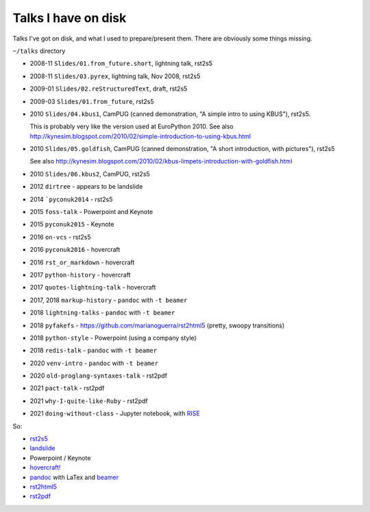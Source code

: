 ====================
Talks I have on disk
====================

Talks I've got on disk, and what I used to prepare/present them. There are
obviously some things missing.

``~/talks`` directory

* 2008-11 ``Slides/01.from_future.short``, lightning talk, rst2s5
* 2008-11 ``Slides/03.pyrex``, lightning talk, Nov 2008, rst2s5
* 2009-01 ``Slides/02.reStructuredText``, draft, rst2s5
* 2009-03 ``Slides/01.from_future``, rst2s5
* 2010 ``Slides/04.kbus1``, CamPUG (canned demonstration, "A simple intro to using KBUS"), rst2s5.

  This is probably very like the version used at EuroPython 2010. See also
  http://kynesim.blogspot.com/2010/02/simple-introduction-to-using-kbus.html

* 2010 ``Slides/05.goldfish``, CamPUG (canned demonstration, "A short introduction, with pictures"), rst2s5

  See also http://kynesim.blogspot.com/2010/02/kbus-limpets-introduction-with-goldfish.html

* 2010 ``Slides/06.kbus2``, CamPUG, rst2s5
* 2012 ``dirtree`` - appears to be landslide
* 2014 ```pyconuk2014`` - rst2s5
* 2015 ``foss-talk`` - Powerpoint and Keynote
* 2015 ``pyconuk2015`` - Keynote
* 2016 ``on-vcs`` - rst2s5
* 2016 ``pyconuk2016`` - hovercraft
* 2016 ``rst_or_markdown`` - hovercraft
* 2017 ``python-history`` - hovercraft
* 2017 ``quotes-lightning-talk`` - hovercraft
* 2017, 2018 ``markup-history`` - ``pandoc`` with ``-t beamer``
* 2018 ``lightning-talks`` - ``pandoc`` with ``-t beamer``
* 2018 ``pyfakefs`` - https://github.com/marianoguerra/rst2html5 (pretty, swoopy transitions)
* 2018 ``python-style`` - Powerpoint (using a company style)
* 2018 ``redis-talk`` - ``pandoc`` with ``-t beamer``
* 2020 ``venv-intro`` - ``pandoc`` with ``-t beamer``
* 2020 ``old-proglang-syntaxes-talk`` - rst2pdf
* 2021 ``pact-talk`` - rst2pdf
* 2021 ``why-I-quite-like-Ruby`` - rst2pdf
* 2021 ``doing-without-class`` - Jupyter notebook, with `RISE`_

.. _RISE: https://rise.readthedocs.io/en/stable

So:

* rst2s5_
* landslide_
* Powerpoint / Keynote
* `hovercraft!`_
* pandoc_ with LaTex and beamer_
* rst2html5_
* rst2pdf_

.. _rst2s5: https://docutils.sourceforge.io/docs/user/slide-shows.html
.. _landslide: https://github.com/adamzap/landslide
.. _`hovercraft!`: https://hovercraft.readthedocs.io/en/latest/index.html
.. _pandoc: https://pandoc.org
.. _beamer: https://github.com/josephwright/beamer
.. _rst2html5: https://github.com/marianoguerra/rst2html5
.. _rst2pdf: https://rst2pdf.org/
